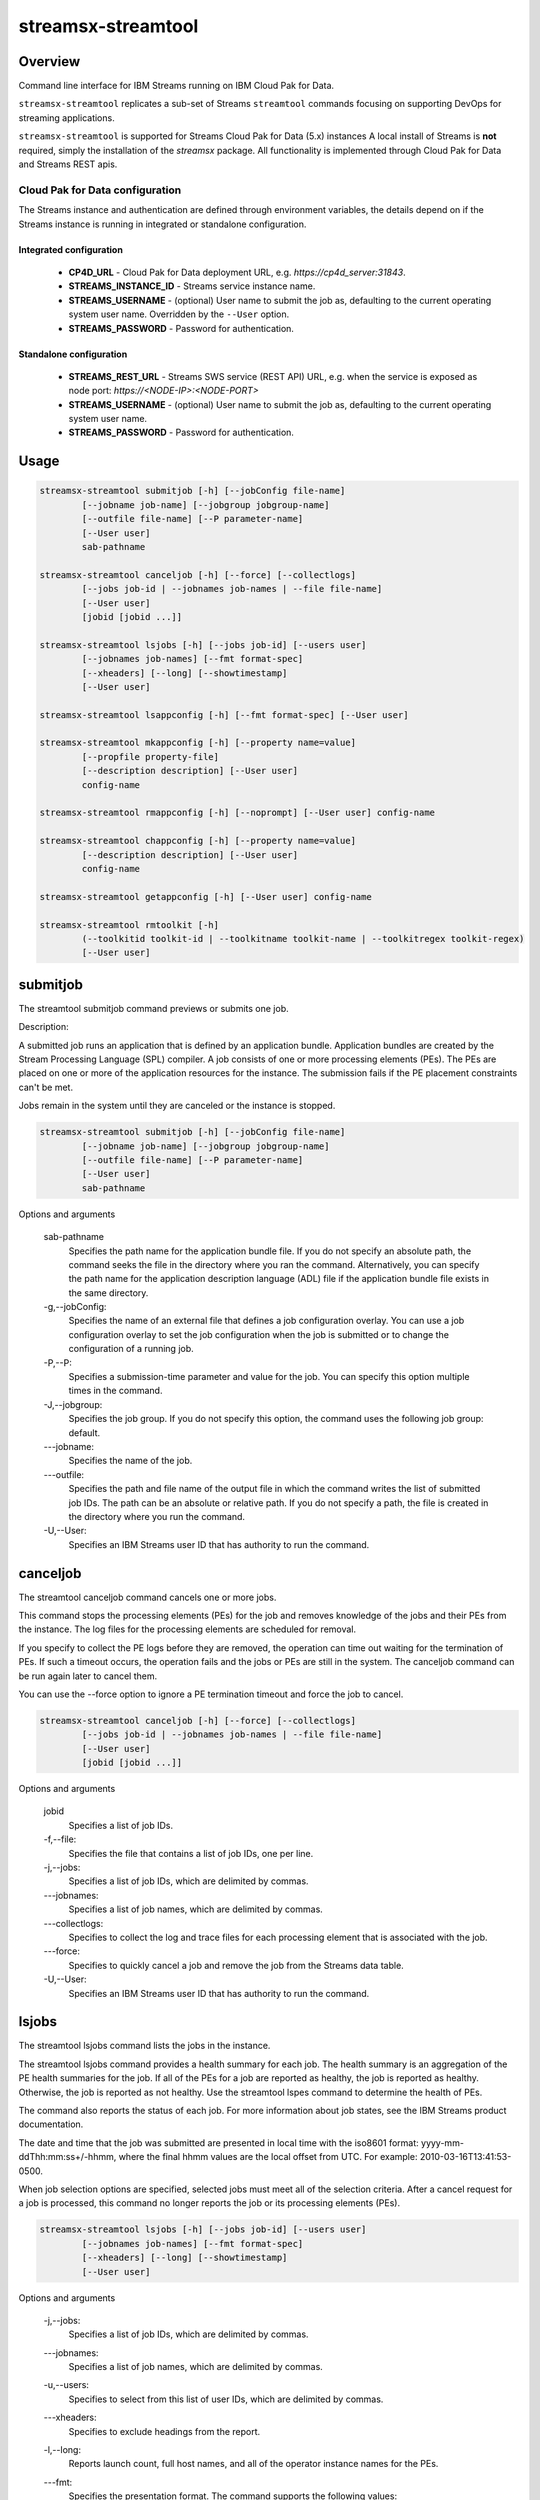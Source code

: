 ###################
streamsx-streamtool
###################

********
Overview
********

Command line interface for IBM Streams running on IBM Cloud Pak for Data.

``streamsx-streamtool`` replicates a sub-set of Streams ``streamtool``
commands focusing on supporting DevOps for streaming applications.

``streamsx-streamtool`` is supported for Streams Cloud Pak for Data (5.x) instances
A local install of Streams is **not** required,
simply the installation of the `streamsx` package. All functionality
is implemented through Cloud Pak for Data and Streams REST apis.

Cloud Pak for Data configuration
================================

The Streams instance and authentication are defined through environment variables, the details depend on if the Streams instance is running in integrated or standalone configuration.

Integrated configuration
------------------------

    * **CP4D_URL** - Cloud Pak for Data deployment URL, e.g. `https://cp4d_server:31843`.
    * **STREAMS_INSTANCE_ID** - Streams service instance name.
    * **STREAMS_USERNAME** - (optional) User name to submit the job as, defaulting to the current operating system user name. Overridden by the ``--User`` option.
    * **STREAMS_PASSWORD** - Password for authentication.

Standalone configuration
------------------------

        * **STREAMS_REST_URL** - Streams SWS service (REST API) URL, e.g. when the service is exposed as node port: `https://<NODE-IP>:<NODE-PORT>`
        * **STREAMS_USERNAME** - (optional) User name to submit the job as, defaulting to the current operating system user name.
        * **STREAMS_PASSWORD** - Password for authentication.

*****
Usage
*****

.. code-block:: none

    streamsx-streamtool submitjob [-h] [--jobConfig file-name]
            [--jobname job-name] [--jobgroup jobgroup-name]
            [--outfile file-name] [--P parameter-name]
            [--User user]
            sab-pathname

    streamsx-streamtool canceljob [-h] [--force] [--collectlogs]
            [--jobs job-id | --jobnames job-names | --file file-name]
            [--User user]
            [jobid [jobid ...]]

    streamsx-streamtool lsjobs [-h] [--jobs job-id] [--users user]
            [--jobnames job-names] [--fmt format-spec]
            [--xheaders] [--long] [--showtimestamp]
            [--User user]

    streamsx-streamtool lsappconfig [-h] [--fmt format-spec] [--User user]

    streamsx-streamtool mkappconfig [-h] [--property name=value]
            [--propfile property-file]
            [--description description] [--User user]
            config-name

    streamsx-streamtool rmappconfig [-h] [--noprompt] [--User user] config-name

    streamsx-streamtool chappconfig [-h] [--property name=value]
            [--description description] [--User user]
            config-name

    streamsx-streamtool getappconfig [-h] [--User user] config-name

    streamsx-streamtool rmtoolkit [-h]
            (--toolkitid toolkit-id | --toolkitname toolkit-name | --toolkitregex toolkit-regex)
            [--User user]



*****************************************
submitjob
*****************************************

The streamtool submitjob command previews or submits one job.

Description:

A submitted job runs an application that is defined by an application bundle.
Application bundles are created by the Stream Processing Language (SPL)
compiler. A job consists of one or more processing elements (PEs). The PEs are
placed on one or more of the application resources for the instance. The
submission fails if the PE placement constraints can't be met. 
 
Jobs remain in the system until they are canceled or the instance is stopped.

.. code-block:: none

    streamsx-streamtool submitjob [-h] [--jobConfig file-name]
            [--jobname job-name] [--jobgroup jobgroup-name]
            [--outfile file-name] [--P parameter-name]
            [--User user]
            sab-pathname

Options and arguments

    sab-pathname
        Specifies the path name for the application bundle file. If you do
        not specify an absolute path, the command seeks the file in the
        directory where you ran the command. Alternatively, you can specify
        the path name for the application description language (ADL) file if
        the application bundle file exists in the same directory.

    -g,--jobConfig:
        Specifies the name of an external file that defines a job
        configuration overlay. You can use a job configuration overlay to set
        the job configuration when the job is submitted or to change the
        configuration of a running job.

    -P,--P:
        Specifies a submission-time parameter and value for the job. You can
        specify this option multiple times in the command.

    -J,--jobgroup:
        Specifies the job group. If you do not specify this option, the
        command uses the following job group: default.

    -\--jobname:
        Specifies the name of the job.

    -\--outfile:
        Specifies the path and file name of the output file in which the
        command writes the list of submitted job IDs. The path can be an
        absolute or relative path. If you do not specify a path, the file is
        created in the directory where you run the command.

    -U,--User:
        Specifies an IBM Streams user ID that has authority to run the
        command.

*****************************************
canceljob
*****************************************

The streamtool canceljob command cancels one or more jobs.

This command stops the processing elements (PEs) for the job and removes
knowledge of the jobs and their PEs from the instance. The log files for the
processing elements are scheduled for removal.

If you specify to collect the PE logs before they are removed, the operation
can time out waiting for the termination of PEs. If such a timeout occurs, the
operation fails and the jobs or PEs are still in the system. The canceljob
command can be run again later to cancel them.

You can use the --force option to ignore a PE termination timeout and force the
job to cancel.

.. code-block:: none

    streamsx-streamtool canceljob [-h] [--force] [--collectlogs]
            [--jobs job-id | --jobnames job-names | --file file-name]
            [--User user]
            [jobid [jobid ...]]

Options and arguments

    jobid
        Specifies a list of job IDs.

    -f,--file:
        Specifies the file that contains a list of job IDs, one per line.

    -j,--jobs:
          Specifies a list of job IDs, which are delimited by commas.

    -\--jobnames:
        Specifies a list of job names, which are delimited by commas.

    -\--collectlogs:
        Specifies to collect the log and trace files for each processing
        element that is associated with the job.

    -\--force:
        Specifies to quickly cancel a job and remove the job from the Streams
        data table.

    -U,--User:
        Specifies an IBM Streams user ID that has authority to run the
        command.


*****************************************
lsjobs
*****************************************

The streamtool lsjobs command lists the jobs in the instance.

The streamtool lsjobs command provides a health summary for each job. The
health summary is an aggregation of the PE health summaries for the job. If all
of the PEs for a job are reported as healthy, the job is reported as healthy.
Otherwise, the job is reported as not healthy. Use the streamtool lspes command
to determine the health of PEs.

The command also reports the status of each job. For more information about job
states, see the IBM Streams product documentation.

The date and time that the job was submitted are presented in local time with
the iso8601 format: yyyy-mm-ddThh:mm:ss+/-hhmm, where the final hhmm values are
the local offset from UTC. For example: 2010-03-16T13:41:53-0500.

When job selection options are specified, selected jobs must meet all of the
selection criteria.
After a cancel request for a job is processed, this command no longer reports
the job or its processing elements (PEs). 

.. code-block:: none

    streamsx-streamtool lsjobs [-h] [--jobs job-id] [--users user]
            [--jobnames job-names] [--fmt format-spec]
            [--xheaders] [--long] [--showtimestamp]
            [--User user]

Options and arguments

    -j,--jobs:
            Specifies a list of job IDs, which are delimited by commas.

    -\--jobnames:
        Specifies a list of job names, which are delimited by commas.

    -u,--users:
        Specifies to select from this list of user IDs, which are delimited
        by commas.

    -\--xheaders:
        Specifies to exclude headings from the report.

    -l,--long:
        Reports launch count, full host names, and all of the operator
        instance names for the PEs.

    -\--fmt:
        Specifies the presentation format. The command supports the following
        values:

            * %Mf: Multiline record format. One line per field. 
            * %Nf: Name prefixed field table format. One line per job. 
            * %Tf: Standard table format, which is the default. One line per job.

    -\--showtimestamp:
        Specifies to show a time stamp in the output to indicate when the
        command was run.

    -U,--User:
        Specifies an IBM Streams user ID that has authority to run the
        command.


*****************************************
lsappconfig
*****************************************

The streamtool lsappconfig command lists the available configurations that
enable connections to an external application.

Retrieve a list of configurations for making a connection to an external
application. 

.. code-block:: none

    streamsx-streamtool lsappconfig [-h] [--fmt format-spec] [--User user]

Options and arguments

    -\--fmt:
        Specifies the presentation format. The command supports the following
        values:

            * %Mf: Multiline record format. One line per field.
            * %Nf: Name prefixed field table format. One line per cfgname.
            * %Tf: Standard table format, which is the default. One line per cfgname.

    -U,--User:
        Specifies an IBM Streams user ID that has authority to run the
        command.


*****************************************
mkappconfig
*****************************************

The streamtool mkappconfig command creates a configuration that enables
connection to an external application.

Operators can retrieve the configuration information to make a connection to an
external application, such as an Internet Of Things application. The properties
include items that the application needs at runtime, like connection
information and credentials.
 
Use this command to register properties or a properties file. Create the
property file using a name=value syntax.

.. code-block:: none

    streamsx-streamtool mkappconfig [-h] [--property name=value]
            [--propfile property-file]
            [--description description] [--User user]
            config-name

Options and arguments

    config-name:
        Name of the app config

    -\--description:
        Specifies a description for the application configuration. The
        description can be 1024 characters in length. If the description
        contains blank characters, it must be enclosed in single or double
        quotation marks. Quotation marks within the description must be
        preceded by a backslash (\).

    -\--property:
        Specifies a property name and value pair to add to or change in the
        configuration. This option can be specified multiple times and has an
        additive effect.
    
    -\--propfile:
        Specifies the path to a file that contains a list of application
        configuration properties for connecting to an external application.
        The properties are listed as name=value pairs, each on a separate
        line. Use this option as a way to include multiple configuration
        properties when you create an application configuration. Options that
        you specify at the command line override values that are specified in
        this property file.

    -U,--User:
        Specifies an IBM Streams user ID that has authority to run the
        command.


*****************************************
rmappconfig
*****************************************

The streamtool rmappconfig command removes a configuration that enables
connection to an external application. 


This command removes a configuration that is used for making a connection to an
external application.

.. code-block:: none

    streamsx-streamtool rmappconfig [-h] [--noprompt] [--User user] config-name

Options and arguments

    config-name:
        Name of the app config

    -\--noprompt:
        Specifies to suppress confirmation prompts.

    -U,--User:
        Specifies an IBM Streams user ID that has authority to run the
        command.

*****************************************
chappconfig
*****************************************

The streamtool chappconfig command updates a configuration that enables
connection to an external application. 


Use this command to change the configuration properties that are used to make a
connection to an external application, such as an Internet Of Things
application. You can change the values of properties or add new properties.

.. code-block:: none

    streamsx-streamtool chappconfig [-h] [--property name=value]
            [--description description] [--User user]
            config-name

Options and arguments

    config-name:
        Name of the app config

    -\--description:
        Specifies a description for the application configuration. The
        description can be 1024 characters in length. If the description
        contains blank characters, it must be enclosed in single or double
        quotation marks. Quotation marks within the description must be
        preceded by a backslash (\).

    -\--property:
        Specifies a property name and value pair to add to or change in the
        configuration. This option can be specified multiple times and has an
        additive effect.

    -U,--User:
        Specifies an IBM Streams user ID that has authority to run the
        command.


*****************************************
getappconfig
*****************************************

The streamtool getappconfig command displays the properties of a configuration
that enables connection to an external application.


This command retrieves the properties and values of a specific configuration
for connecting to an external application.

.. code-block:: none

    streamsx-streamtool getappconfig [-h] [--User user] config-name

Options and arguments

    config-name:
        Name of the app config

    -U,--User:
        Specifies an IBM Streams user ID that has authority to run the
        command.

*****************************************
rmtoolkit
*****************************************

The streamtool rmtoolkit command allows for the deletion of 1 or more toolkits from the build server.

.. code-block:: none

streamsx-streamtool rmtoolkit [-h]
            (--toolkitid toolkit-id | --toolkitname toolkit-name | --toolkitregex toolkit-regex)
            [--User user]

Options and arguments

    -i,--toolkitid:
        Specifies the id of the toolkit to delete

    -n,--toolkitname:
        Remove all toolkits with this name

    -r,--toolkitregex:
        Remove all toolkits where the name matches the given regex pattern

.. versionadded:: 1.13
